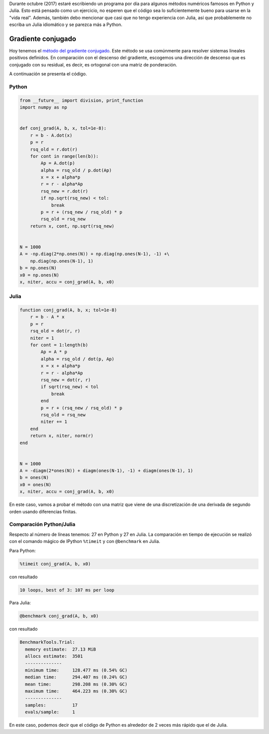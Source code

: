 .. title: Reto de métodos numéricos: Día 30
.. slug: numerical-30
.. date: 2017-10-30 19:38:03 UTC-05:00
.. tags: métodos numéricos, python, julia, computación científica, gradiente conjugado
.. category: Scientific Computing
.. type: text
.. has_math: yes

Durante octubre (2017) estaré escribiendo un programa por día para algunos
métodos numéricos famosos en Python y Julia. Esto está pensado como
un ejercicio, no esperen que el código sea lo suficientemente bueno para
usarse en la "vida real". Además, también debo mencionar que casi que no
tengo experiencia con Julia, así que probablemente no escriba un Julia
idiomático y se parezca más a Python.

Gradiente conjugado
===================

Hoy tenemos el `método del gradiente conjugado
<https://en.wikipedia.org/wiki/Conjugate_gradient_method>`_.
Este método se usa comúnmente para resolver sistemas lineales positivos
definidos. En comparación con el descenso del gradiente, escogemos una
dirección de descenso que es conjugado con su residual, es decir, es ortogonal
con una matriz de ponderación.

A continuación se presenta el código.

Python
------

.. code:: python

    from __future__ import division, print_function
    import numpy as np


    def conj_grad(A, b, x, tol=1e-8):
        r = b - A.dot(x)
        p = r
        rsq_old = r.dot(r)
        for cont in range(len(b)):
            Ap = A.dot(p)
            alpha = rsq_old / p.dot(Ap)
            x = x + alpha*p
            r = r - alpha*Ap
            rsq_new = r.dot(r)
            if np.sqrt(rsq_new) < tol:
                break
            p = r + (rsq_new / rsq_old) * p
            rsq_old = rsq_new
        return x, cont, np.sqrt(rsq_new)


    N = 1000
    A = -np.diag(2*np.ones(N)) + np.diag(np.ones(N-1), -1) +\
        np.diag(np.ones(N-1), 1)
    b = np.ones(N)
    x0 = np.ones(N)
    x, niter, accu = conj_grad(A, b, x0)


Julia
-----

.. code:: julia

    function conj_grad(A, b, x; tol=1e-8)
        r = b - A * x
        p = r
        rsq_old = dot(r, r)
        niter = 1
        for cont = 1:length(b)
            Ap = A * p
            alpha = rsq_old / dot(p, Ap)
            x = x + alpha*p
            r = r - alpha*Ap
            rsq_new = dot(r, r)
            if sqrt(rsq_new) < tol
                break
            end
            p = r + (rsq_new / rsq_old) * p
            rsq_old = rsq_new
            niter += 1
        end
        return x, niter, norm(r)
    end


    N = 1000
    A = -diagm(2*ones(N)) + diagm(ones(N-1), -1) + diagm(ones(N-1), 1)
    b = ones(N)
    x0 = ones(N)
    x, niter, accu = conj_grad(A, b, x0)


En este caso, vamos a probar el método con una matriz que viene de una 
discretización de una derivada de segundo orden usando diferencias finitas.


Comparación Python/Julia
------------------------

Respecto al número de líneas tenemos: 27 en Python y 27 en Julia.  La comparación
en tiempo de ejecución se realizó con el comando mágico de IPython ``%timeit``
y con ``@benchmark`` en Julia.

Para Python:

.. code:: IPython

    %timeit conj_grad(A, b, x0)

con resultado

.. code::

     10 loops, best of 3: 107 ms per loop


Para Julia:

.. code:: julia

    @benchmark conj_grad(A, b, x0)


con resultado

.. code:: julia

    BenchmarkTools.Trial:
      memory estimate:  27.13 MiB
      allocs estimate:  3501
      --------------
      minimum time:     128.477 ms (0.54% GC)
      median time:      294.407 ms (0.24% GC)
      mean time:        298.208 ms (0.30% GC)
      maximum time:     464.223 ms (0.30% GC)
      --------------
      samples:          17
      evals/sample:     1


En este caso, podemos decir que el código de Python es alrededor de 2 veces más
rápido que el de Julia.

